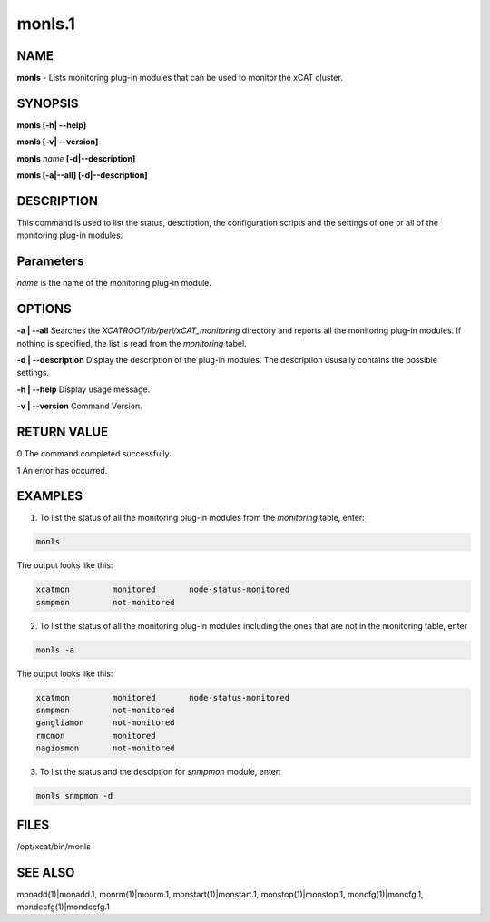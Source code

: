 
#######
monls.1
#######

.. highlight:: perl


****
NAME
****


\ **monls**\  - Lists monitoring plug-in modules that can be used to monitor the xCAT cluster.


********
SYNOPSIS
********


\ **monls [-h| -**\ **-help]**\ 

\ **monls  [-v| -**\ **-version]**\ 

\ **monls**\  \ *name*\  \ **[-d|-**\ **-description]**\ 

\ **monls [-a|-**\ **-all] [-d|-**\ **-description]**\ 


***********
DESCRIPTION
***********


This command is used to list the status, desctiption, the configuration scripts and the settings of one or all of the monitoring plug-in modules.


**********
Parameters
**********


\ *name*\  is the name of the monitoring plug-in module.


*******
OPTIONS
*******


\ **-a | -**\ **-all**\           Searches the \ *XCATROOT/lib/perl/xCAT_monitoring*\  directory and reports all the monitoring plug-in modules. If nothing is specified, the list is read from the \ *monitoring*\  tabel.

\ **-d | -**\ **-description**\   Display the description of the plug-in modules. The description ususally contains the possible settings.

\ **-h | -**\ **-help**\          Display usage message.

\ **-v | -**\ **-version**\       Command Version.


************
RETURN VALUE
************


0 The command completed successfully.

1 An error has occurred.


********
EXAMPLES
********


1. To list the status of all the monitoring plug-in modules from the \ *monitoring*\  table, enter:


.. code-block:: perl

   monls


The output looks like this:


.. code-block:: perl

   xcatmon         monitored       node-status-monitored
   snmpmon         not-monitored


2. To list the status of all the monitoring plug-in modules including the ones that are not in the monitoring table, enter


.. code-block:: perl

   monls -a


The output looks like this:


.. code-block:: perl

   xcatmon         monitored       node-status-monitored
   snmpmon         not-monitored
   gangliamon      not-monitored
   rmcmon          monitored
   nagiosmon       not-monitored


3. To list the status and the desciption for \ *snmpmon*\  module, enter:


.. code-block:: perl

   monls snmpmon -d



*****
FILES
*****


/opt/xcat/bin/monls


********
SEE ALSO
********


monadd(1)|monadd.1, monrm(1)|monrm.1, monstart(1)|monstart.1, monstop(1)|monstop.1, moncfg(1)|moncfg.1, mondecfg(1)|mondecfg.1

